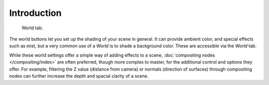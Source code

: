 ..    TODO/Review: {{review|partial=X|text=
      missing some words on options that are explain in lighting and no explanation about Gather}}.

************
Introduction
************

.. figure:: /images/render_blender-render_world_introduction_world-panel.png

   World tab.

The world buttons let you set up the shading of your scene in general.
It can provide ambient color, and special effects such as mist,
but a very common use of a *World* is to shade a background color.
These are accessible via the *World* tab.

While these world settings offer a simple way of adding effects to a scene,
:doc:`compositing nodes </compositing/index>` are often preferred, though more complex to master,
for the additional control and options they offer.
For example, filtering the Z value (distance from camera) or normals (direction of surfaces)
through compositing nodes can further increase the depth and spacial clarity of a scene.
